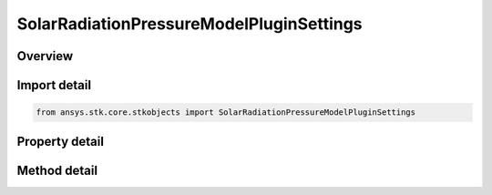 SolarRadiationPressureModelPluginSettings
=========================================

.. py:class:: ansys.stk.core.stkobjects.SolarRadiationPressureModelPluginSettings

   Plugin Light Reflection Model Settings.

.. py:currentmodule:: SolarRadiationPressureModelPluginSettings

Overview
--------

.. tab-set::

    .. tab-item:: Methods
        
        .. list-table::
            :header-rows: 0
            :widths: auto

            * - :py:attr:`~ansys.stk.core.stkobjects.SolarRadiationPressureModelPluginSettings.get_property`
              - Get a property.
            * - :py:attr:`~ansys.stk.core.stkobjects.SolarRadiationPressureModelPluginSettings.set_property`
              - Set a property.

    .. tab-item:: Properties
        
        .. list-table::
            :header-rows: 0
            :widths: auto

            * - :py:attr:`~ansys.stk.core.stkobjects.SolarRadiationPressureModelPluginSettings.available_properties`
              - Available properties.



Import detail
-------------

.. code-block:: python

    from ansys.stk.core.stkobjects import SolarRadiationPressureModelPluginSettings


Property detail
---------------

.. py:property:: available_properties
    :canonical: ansys.stk.core.stkobjects.SolarRadiationPressureModelPluginSettings.available_properties
    :type: list

    Available properties.


Method detail
-------------

.. py:method:: get_property(self, path: str) -> typing.Any
    :canonical: ansys.stk.core.stkobjects.SolarRadiationPressureModelPluginSettings.get_property

    Get a property.

    :Parameters:

        **path** : :obj:`~str`


    :Returns:

        :obj:`~typing.Any`

.. py:method:: set_property(self, path: str, value: typing.Any) -> None
    :canonical: ansys.stk.core.stkobjects.SolarRadiationPressureModelPluginSettings.set_property

    Set a property.

    :Parameters:

        **path** : :obj:`~str`

        **value** : :obj:`~typing.Any`


    :Returns:

        :obj:`~None`


